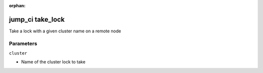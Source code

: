 :orphan:

..
    _Auto-generated file, do not edit manually ...
    _Toolbox generate command: repo generate_toolbox_rst_documentation
    _ Source component: Jump_Ci.take_lock


jump_ci take_lock
=================

Take a lock with a given cluster name on a remote node




Parameters
----------


``cluster``  

* Name of the cluster lock to take

